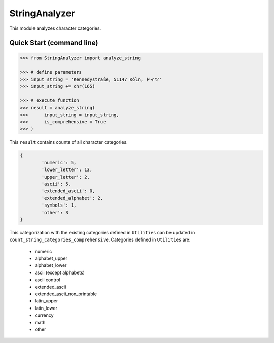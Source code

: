 StringAnalyzer
======================================

.. |buildstatus|_
.. |coverage|_
.. |docs|_
.. |packageversion|_

.. docincludebegin

This module analyzes character categories.

Quick Start (command line)
-----------

.. code-block:: python

   >>> from StringAnalyzer import analyze_string

   >>> # define parameters
   >>> input_string = 'Kennedystraße, 51147 Köln, ドイツ'
   >>> input_string += chr(165)

   >>> # execute function
   >>> result = analyze_string(
   >>>      input_string = input_string, 
   >>>      is_comprehensive = True
   >>> )

This ``result`` contains counts of all character categories. 

.. code-block:: sh

	{
		'numeric': 5,
		'lower_letter': 13,
		'upper_letter': 2,
		'ascii': 5,
		'extended_ascii': 0,
		'extended_alphabet': 2,
		'symbols': 1,
		'other': 3
	}

This categorization with the existing categories defined in ``Utilities`` can be updated in ``count_string_categories_comprehensive``. Categories defined in ``Utilities`` are:

	* numeric
	* alphabet_upper
	* alphabet_lower
	* ascii (except alphabets)
	* ascii control
	* extended_ascii
	* extended_ascii_non_printable
	* latin_upper
	* latin_lower
	* currency
	* math
	* other
